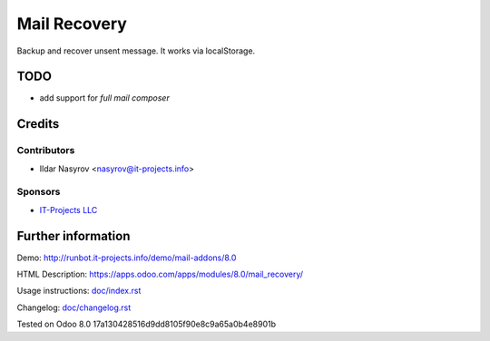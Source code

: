 ===============
 Mail Recovery
===============

Backup and recover unsent message. It works via localStorage.

TODO
====

* add support for *full mail composer*

Credits
=======

Contributors
------------
* Ildar Nasyrov <nasyrov@it-projects.info>

Sponsors
--------
* `IT-Projects LLC <https://it-projects.info>`__

Further information
===================

Demo: http://runbot.it-projects.info/demo/mail-addons/8.0

HTML Description: https://apps.odoo.com/apps/modules/8.0/mail_recovery/

Usage instructions: `<doc/index.rst>`__

Changelog: `<doc/changelog.rst>`__

Tested on Odoo 8.0 17a130428516d9dd8105f90e8c9a65a0b4e8901b
